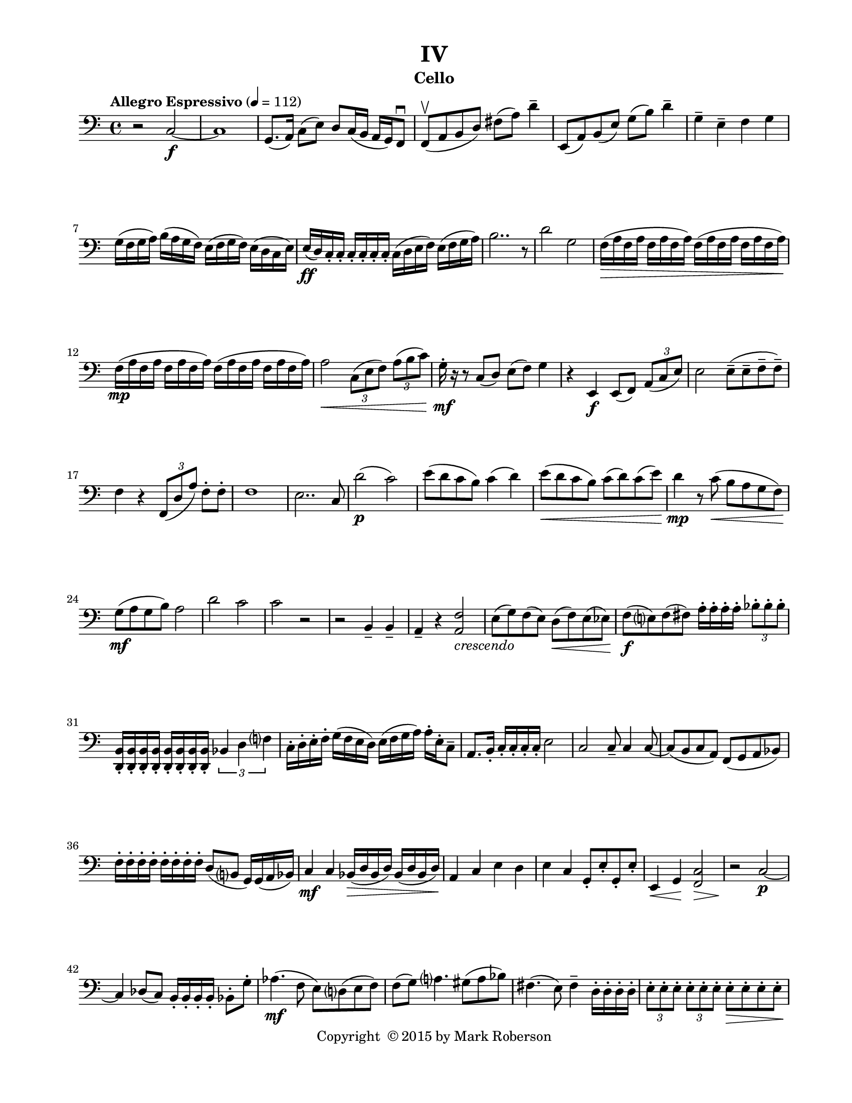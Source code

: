 \version "2.12.0"
#(set-default-paper-size "letter")
#(set-global-staff-size 18)

\paper {
  line-width    = 180\mm
  left-margin   = 20\mm
  top-margin    = 10\mm
  bottom-margin = 15\mm
  indent = 0 \mm 
  ragged-last-bottom = ##f
  ragged-bottom = ##f  
  }

\header {
    title = "IV"
    tagline = ##f
    copyright = \markup { "Copyright "\char ##x00A9 "2015 by Mark Roberson" }
    instrument = "Cello"                     %% CHANGE INSTRUMENT NAME
    }

AvoiceAA = \relative c{
    \clef bass
    %staffkeysig
    \key c \major 
    %bartimesig: 
    \time 4/4 
    \tempo "Allegro Espressivo" 4 = 112  
    r2 c~ \f      | % 1
    c1      | % 2
    g8.( a16) c8( e) d c16( b a g) f8\downbow       | % 3
    f\upbow ( a b d) fis( a) d4--       | % 4
    e,,8( a) b( e) g( b) d4--       | % 5
    g,--  e--  f g      | % 6
    g16( f g a) b( a g f) e( f g f) e( d c e)      | % 7
    e( \ff d) c-.  c-.  c-.  c-.  c-.  c-.  c( d e f) e( f g a)      | % 8
    b2.. r8      | % 9
    d2 g,      | % 10
    f16( \> \> a f a f a f a) f( a f a f a f a)      | % 11
    f( \mp a f a f a f a) f( a f a f a f a)      | % 12
    a2 \< \times 2/3{c,8( e f)  } \times 2/3{a( b c)  }      | % 13
    g16-.  \mf r r8 c,( d) e( f) g4      | % 14
    r e, \f e8( f) \times 2/3{a8( c e)  }      | % 15
    e2 e8-- ( e--  f--  f-- )      | % 16
    f4 r \times 2/3{f,8( d' a')  } f8-.  f-.       | % 17
    f1      | % 18
    e2.. c8      | % 19
    d'2( \p c)      | % 20
    e8( d c b) c4( d)      | % 21
    e8( \< d c b) c( d) c( e)      | % 22
    d4 \mp r8 c( \< b a g f)      | % 23
    g( \mf a g b) a2      | % 24
    d c      | % 25
    c r      | % 26
    r b,4--  b--       | % 27
    a--  r <a f'>2 _\markup {\italic "crescendo"}      | % 28
    e'8( g) f( e) d( \< f) e( ees)      | % 29
    f( \f e) f( fis) a16-.  a-.  a-.  a-.  \times 2/3{bes8-.  bes-.  bes-.   }      | % 30
    <d,, b'>16-.  <d b'>-.  <d b'>-.  <d b'>-.  <d b'>-.  <d b'>-.  <d b'>-.  <d b'>-.  \times 2/3{bes'4 d f  }      | % 31
    c16-.  d-.  e-.  f-.  g( f e d) e( f g a) a-.  e-.  c8--       | % 32
    a8. b16-.  c-.  c-.  c-.  c-.  e2      | % 33
    c c8--  c4 c8~      | % 34
    c( b c a) f( g a bes)      | % 35
    f'16-.  f-.  f-.  f-.  f-.  f-.  f-.  f-.  d8( b g16) g( a bes)      | % 36
    c4 \mf c bes16( \> d bes d) bes( d bes d)      | % 37
    a4 \! c e d      | % 38
    e c g8-.  e'-.  g,-.  e'-.       | % 39
    e,4 \< g \! <f c'>2 \>      | % 40
    r \! c'~ \p      | % 41
    c4 des8( c) b16-.  b-.  b-.  b-.  bes8-.  g'-.       | % 42
    aes4.( \mf f8 e) d( e f)      | % 43
    f( g) a4. gis8( a bes)      | % 44
    fis4.( e8) fis4--  d16-.  d-.  d-.  d-.       | % 45
    \times 2/3{e8-.  e-.  e-.   } \times 2/3{e-.  e-.  e-.   } e8-.  \> e-.  e-.  e-.      | % 46
    R1 *4  \! | % 
    e16-.  \mf e-.  e-.  e-.  e-.  e-.  e-.  e-.  e-.  \< e-.  e-.  e-.  e-.  e-.  e-.  e-.       | % 51
    e-.  \f e-.  e-.  e-.  e-.  e-.  e-.  e-.  d-.  d-.  d-.  d-.  c-.  c-.  c-.  c-.       | % 52
    b-.  b-.  b-.  b-.  c-.  c-.  c-.  c-.  c-.  c-.  c-.  c-.  d-.  d-.  d-.  d-.       | % 53
    r4 b8 b b b b b      | % 54
    \times 2/3{c8( e, g)  } \times 2/3{a8.( b16 c8)  } \times 2/3{d( f, b)  } \times 2/3{c( e f)  }      | % 55
    \times 2/3{g8.( b16 a8)  } \times 2/3{a( g~ g)  } \times 2/3{f( d e)  } \times 2/3{d( c b)  }      | % 56
    a4 \ff c \times 2/3{e16-.  e-.  e-.   } \times 2/3{e-.  e-.  e-.   } \times 2/3{a-.  a-.  a-.   } \times 2/3{a-.  a-.  a-.   }      | % 57
    \times 2/3{b-.  b-.  b-.   } \times 2/3{b-.  b-.  b-.   } \times 2/3{b-.  b-.  b-.   } \times 2/3{b-.  b-.  b-.   } \times 2/3{g-.  g-.  g-.   } \times 2/3{g-.  g-.  g-.   } \times 2/3{f-.  f-.  f-.   } \times 2/3{f-.  f-.  f-.   }      | % 58
    g8 r r4 r2      | % 59
    e,4 _\markup {\italic "dimuendo"} a e'2      | % 60
    %bartimesig: 
    \time 2/4 
    g2      | % 61
    %bartimesig: 
    \time 4/4 
    f2 \> ^\markup {\italic "ritard"} c4 a    \bar "||"      | % 62
    %barkeysig: 
    \key f \major 
    \tempo "Meno Mosso" 4 = 96  
    f2 \p f      | % 63
    a1      | % 64
    f'      | % 65
    c8( e,) c'( e,) c'( e,) c'( e,)      | % 66
    e1      | % 67
    a      | % 68
    a2 f      | % 69
    a8( f) a( \< f) a( f) a( f)      | % 70
    a( \mp f) a( f) a( f) a( f)      | % 71
    a4 f2.      | % 72
    d'8 g16( d) d8 g16( d) d8 g16( d) d8 g16( d)      | % 73
    f8( g) f( g) f( g) f( g)      | % 74
    f( g) f( g) f( a) f( a)      | % 75
    f a16( f) f8 a16( \< f) f8 a16( f) f8 a16( f)      | % 76
    g,1 \< \p      | % 77
    f2. \f g4      | % 78
    g1      | % 79
    e      | % 80
    f      | % 81
    a      | % 82
    f4 \< f f f      | % 83
    g2 \ff a      | % 84
    f d \>      | % 85
    f \f d      | % 86
    d c      | % 87
    bes' f      | % 88
    f'8( \> a) f( a) f( a) f( a)      | % 89
    f( \p a) f( a) f( a) f( a)      | % 90
    f( \< a) f( a) f( a) f( a)      | % 91
    f( \ff a) f( a) f( a) f( a)      | % 92
    f( \mf a) f( a) f( a) f( a)      | % 93
    f4( \mp a,) c f      | % 94
    f2 f,~ \p      | % 95
    f1 \bar "|." 
}% end of last bar in partorvoice

ApartA =  << 
  %    \mergeDifferentlyHeadedOn
  %    \mergeDifferentlyDottedOn 
  %        \context Voice = AvoiceAA{\voiceOne \AvoiceAA}\\ 
        \context Voice = AvoiceAA{ \AvoiceAA }
        >> 


\score { 
    << 
        \context Staff = ApartA << 
            \ApartA
        >>

      \set Score.skipBars = ##t
       #(set-accidental-style 'modern-cautionary)
      \set Score.markFormatter = #format-mark-box-letters %%boxed rehearsal-marks
  >>
}%% end of score-block 
